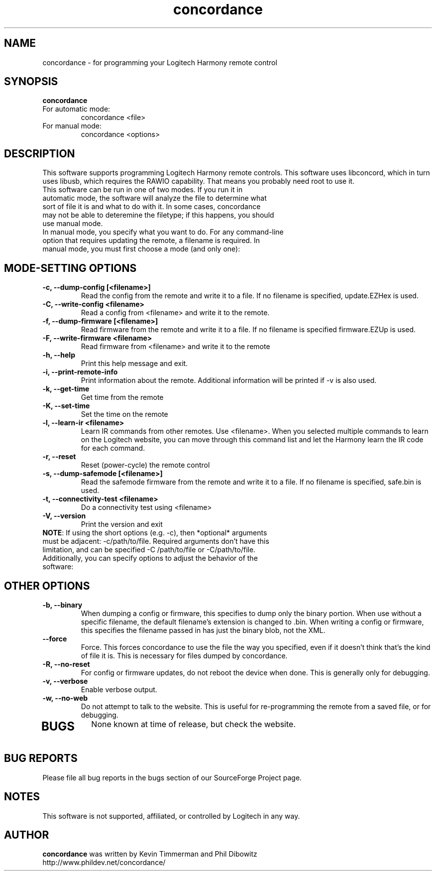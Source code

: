 .\"/*
.\" * This program is free software; you can redistribute it and/or modify
.\" * it under the terms of the GNU General Public License as published by
.\" * the Free Software Foundation; either version 3 of the License, or
.\" * (at your option) any later version.
.\" *
.\" * This program is distributed in the hope that it will be useful,
.\" * but WITHOUT ANY WARRANTY; without even the implied warranty of
.\" * MERCHANTABILITY or FITNESS FOR A PARTICULAR PURPOSE.  See the
.\" * GNU General Public License for more details.
.\" *
.\" * You should have received a copy of the GNU General Public License along
.\" * with this program; if not, write to the Free Software Foundation, Inc.,
.\" * 51 Franklin Street, Fifth Floor, Boston, MA 02110-1301 USA.
.\" *
.\" * (C) Copyright Kevin Timmerman 2007
.\" * (C) Copyright Phil Dibowitz 2007
.\" */
.TH "concordance" 1
.SH NAME
concordance \- for programming your Logitech Harmony remote control
.SH SYNOPSIS
.B concordance
.TP
For automatic mode:
concordance <file>
.TP
For manual mode:
concordance <options>
.SH DESCRIPTION
This software supports programming Logitech Harmony remote controls.  This software uses libconcord, which in turn uses libusb, which requires the RAWIO capability. That means you probably need root to use it.
.TP
This software can be run in one of two modes. If you run it in automatic mode, the software will analyze the file to determine what sort of file it is and what to do with it. In some cases, concordance may not be able to deteremine the filetype; if this happens, you should use manual mode.
.TP
In manual mode, you specify what you want to do. For any command-line option that requires updating the remote, a filename is required. In manual mode, you must first choose a mode (and only one):
.SH MODE-SETTING OPTIONS
.TP
.B \-c, \-\-dump\-config [<filename>]
Read the config from the remote and write it to a file.  If no filename is specified, update.EZHex is used.
.TP
.B \-C, \-\-write\-config <filename>
Read a config from <filename> and write it to the remote.
.TP
.B \-f, \-\-dump\-firmware [<filename>]
Read firmware from the remote and write it to a file.  If no filename is specified firmware.EZUp is used.
.TP
.B \-F, \-\-write\-firmware <filename>
Read firmware from <filename> and write it to the remote
.TP
.B \-h, \-\-help
Print this help message and exit.
.TP
.B \-i, \-\-print\-remote\-info
Print information about the remote. Additional information will be printed if \-v is also used.
.TP
.B \-k, \-\-get\-time
Get time from the remote
.TP
.B \-K, \-\-set\-time
Set the time on the remote
.TP
.B \-l, \-\-learn-ir <filename>
Learn IR commands from other remotes. Use <filename>. When you selected multiple commands to learn on the Logitech website, you can move through this command list and let the Harmony learn the IR code for each command.
.TP
.B \-r, \-\-reset
Reset (power-cycle) the remote control
.TP
.B \-s, \-\-dump\-safemode [<filename>]
Read the safemode firmware from the remote and write it to a file.  If no filename is specified, safe.bin is used.
.TP
.B \-t, \-\-connectivity\-test <filename>
Do a connectivity test using <filename>
.TP
.B \-V, \-\-version
Print the version and exit
.TP
\fBNOTE\fP: If using the short options (e.g. \-c), then *optional* arguments must be adjacent: \-c/path/to/file. Required arguments don't have this limitation, and can be specified \-C /path/to/file or \-C/path/to/file.
.TP
Additionally, you can specify options to adjust the behavior of the software:
.SH OTHER OPTIONS
.TP
.B \-b, \-\-binary
When dumping a config or firmware, this specifies to dump only the binary portion. When use without a specific filename, the default filename's extension is changed to .bin. When writing a config or firmware, this specifies the filename passed in has just the binary blob, not the XML.
.TP
.B \-\-force
Force. This forces concordance to use the file the way you specified, even if it doesn't think that's the kind of file it is. This is necessary for files dumped by concordance.
.TP
.B \-R, \-\-no\-reset
For config or firmware updates, do not reboot the device when done. This is generally only for debugging.
.TP
.B \-v, \-\-verbose
Enable verbose output.
.TP
.B \-w, \-\-no\-web
Do not attempt to talk to the website. This is useful for re-programming the remote from a saved file, or for debugging.
.TP
.SH BUGS
None known at time of release, but check the website.
.SH BUG REPORTS
Please file all bug reports in the bugs section of our SourceForge Project page.
.SH NOTES
This software is not supported, affiliated, or controlled by Logitech in any way.
.SH AUTHOR
\fBconcordance\fP was written by Kevin Timmerman and Phil Dibowitz
.br
http://www.phildev.net/concordance/
